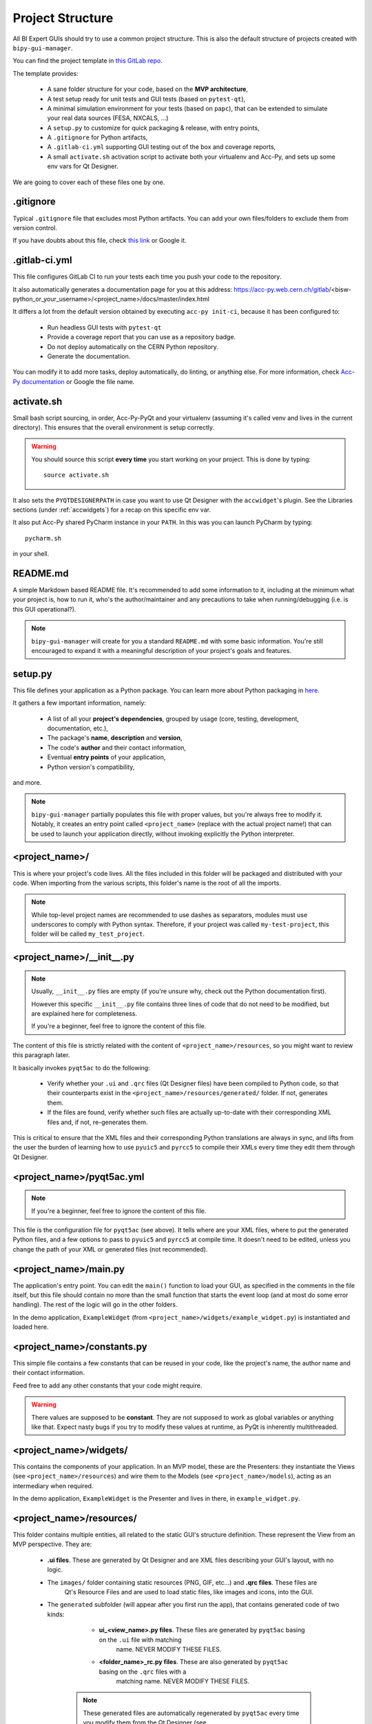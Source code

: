 .. index:: Project Structure
.. _project_structure

Project Structure
-----------------

All BI Expert GUIs should try to use a common project structure. This is also the default
structure of projects created with ``bipy-gui-manager``.

You can find the project template in
`this GitLab repo <https://gitlab.cern.ch/bisw-python/be-bi-pyqt-template>`_.

The template provides:

 * A sane folder structure for your code, based on the **MVP architecture**,
 * A test setup ready for unit tests and GUI tests (based on ``pytest-qt``),
 * A minimal simulation environment for your tests (based on ``papc``),
   that can be extended to simulate your real data sources (FESA, NXCALS, ...)
 * A ``setup.py`` to customize for quick packaging & release, with entry points,
 * A ``.gitignore`` for Python artifacts,
 * A ``.gitlab-ci.yml`` supporting GUI testing out of the box and coverage reports,
 * A small ``activate.sh`` activation script to activate both your virtualenv and Acc-Py,
   and sets up some env vars for Qt Designer.

We are going to cover each of these files one by one.


.. index:: .gitignore
.. _gitignore

.gitignore
^^^^^^^^^^^
Typical ``.gitignore`` file that excludes most Python artifacts. You can add your
own files/folders to exclude them from version control.

If you have doubts about this file, check
`this link <https://www.freecodecamp.org/news/gitignore-what-is-it-and-how-to-add-to-repo/>`_ or Google it.


.. index:: .gitlab-ci.yml
.. _gitlab-ci_conf

.gitlab-ci.yml
^^^^^^^^^^^^^^^
This file configures GitLab CI to run your tests each time you push your code
to the repository.

It also automatically generates a documentation page for you at this address:
https://acc-py.web.cern.ch/gitlab/<bisw-python_or_your_username>/<project_name>/docs/master/index.html

It differs a lot from the default version obtained by executing ``acc-py init-ci``, because it has been configured to:

 * Run headless GUI tests with ``pytest-qt``
 * Provide a coverage report that you can use as a repository badge.
 * Do not deploy automatically on the CERN Python repository.
 * Generate the documentation.

You can  modify it to add more tasks, deploy automatically, do linting, or anything else. For more information, check
`Acc-Py documentation <https://wikis.cern.ch/display/ACCPY/GUI+Testing>`_ or Google the file name.


.. index:: activate.sh
.. _activate.sh

activate.sh
^^^^^^^^^^^
Small bash script sourcing, in order, Acc-Py-PyQt and your virtualenv (assuming it's called venv and lives in the
current directory). This ensures that the overall environment is setup correctly.

.. warning:: You should source this script **every time** you start working on your project.
    This is done by typing::

        source activate.sh

It also sets the ``PYQTDESIGNERPATH`` in case you want to use Qt Designer with the ``accwidget``'s
plugin. See the Libraries sections (under :ref:`accwidgets`) for a recap on this specific env var.

It also put Acc-Py shared PyCharm instance in your ``PATH``. In this was you can launch PyCharm by typing::

    pycharm.sh

in your shell.


.. index:: README.md
.. _readme

README.md
^^^^^^^^^^
A simple Markdown based README file. It's recommended to add some information to it, including at the minimum what
your project is, how to run it, who's the author/maintainer and any precautions to take when running/debugging
(i.e. is this GUI operational?).

.. note:: ``bipy-gui-manager`` will create for you a standard ``README.md`` with some basic information.
    You're still encouraged to expand it with a meaningful description of your project's
    goals and features.


.. index:: setup.py
.. _setup.py

setup.py
^^^^^^^^
This file defines your application as a Python package. You can learn more about Python packaging in
`here <https://packaging.python.org/>`_.

It gathers a few important information, namely:

    * A list of all your **project's dependencies**, grouped by usage (core, testing, development, documentation, etc.),
    * The package's **name**, **description** and **version**,
    * The code's **author** and their contact information,
    * Eventual **entry points** of your application,
    * Python version's compatibility,

and more.

.. note:: ``bipy-gui-manager`` partially populates this file with proper values, but you're always free to modify it.
    Notably, it creates an entry point called ``<project_name>`` (replace with the actual project name!) that can be
    used to launch your application directly, without invoking explicitly the Python interpreter.


.. index:: project_name/
.. _project_folder

<project_name>/
^^^^^^^^^^^^^^^
This is where your project's code lives. All the files included in this folder will be packaged and distributed
with your code. When importing from the various scripts, this folder's name is the root of all the imports.

.. note:: While top-level project names are recommended to use dashes as separators, modules must use underscores to
    comply with Python syntax. Therefore, if your project was called ``my-test-project``, this folder will be called
    ``my_test_project``.


.. index:: __init__.py
.. ___init__py.py

<project_name>/__init__.py
^^^^^^^^^^^^^^^^^^^^^^^^^^
.. note:: Usually, ``__init__.py`` files are empty (if you're unsure why, check out the Python documentation first).

    However this specific ``__init__.py`` file contains three lines of code that do not need to be modified,
    but are explained here for completeness.

    If you're a beginner, feel free to ignore the content of this file.

The content of this file is strictly related with the content of ``<project_name>/resources``, so you might want to
review this paragraph later.

It basically invokes ``pyqt5ac`` to do the following:

     * Verify whether your ``.ui`` and ``.qrc`` files (Qt Designer files) have been compiled to Python code,
       so that their counterparts exist in the ``<project_name>/resources/generated/`` folder.
       If not, generates them.

     * If the files are found, verify whether such files are actually up-to-date with their corresponding XML files and,
       if not, re-generates them.

This is critical to ensure that the XML files and their corresponding Python translations are always in sync, and lifts
from the user the burden of learning how to use ``pyuic5`` and ``pyrcc5`` to compile their XMLs every time they edit
them through Qt Designer.


.. index:: pyqt5ac.yml
.. _pyqt5ac.yml

<project_name>/pyqt5ac.yml
^^^^^^^^^^^^^^^^^^^^^^^^^^
.. note:: If you're a beginner, feel free to ignore the content of this file.

This file is the configuration file for ``pyqt5ac`` (see above). It tells where are your XML files, where to put
the generated Python files, and a few options to pass to ``pyuic5`` and ``pyrcc5`` at compile time.
It doesn't need to be edited, unless you change the path of your XML or generated files (not recommended).


.. index:: main.py
.. _main.py

<project_name>/main.py
^^^^^^^^^^^^^^^^^^^^^^
The application's entry point. You can edit the ``main()`` function to load your GUI, as specified in the comments in
the file itself, but this file should contain no more than the small function that starts the event loop (and at most
do some error handling). The rest of the logic will go in the other folders.

In the demo application, ``ExampleWidget`` (from ``<project_name>/widgets/example_widget.py``) is instantiated and 
loaded here.


.. index:: constants.py
.. _contants.py

<project_name>/constants.py
^^^^^^^^^^^^^^^^^^^^^^^^^^^^
This simple file contains a few constants that can be reused in your code, like the project's name, the author name and
their contact information.

Feed free to add any other constants that your code might require.

.. warning:: There values are supposed to be **constant**. They are not supposed to work as global variables or
    anything like that. Expect nasty bugs if you try to modify these values at runtime, as PyQt is inherently
    multithreaded.


.. index:: widgets/
.. _widgets_folder

<project_name>/widgets/
^^^^^^^^^^^^^^^^^^^^^^^
This contains the components of your application. In an MVP model, these are the Presenters: they instantiate the Views 
(see ``<project_name>/resources``) and wire them to the Models (see ``<project_name>/models``), acting as an 
intermediary when required.

In the demo application, ``ExampleWidget`` is the Presenter and lives in there, in ``example_widget.py``.


.. index:: resources/
.. _resources_folder

<project_name>/resources/
^^^^^^^^^^^^^^^^^^^^^^^^^
This folder contains multiple entities, all related to the static GUI's structure definition.
These represent the View from an MVP perspective. They are:

 * **.ui files**. These are generated by Qt Designer and are XML files describing your GUI's layout, with no logic.

 * The ``images/`` folder containing static resources (PNG, GIF, etc...) and **.qrc files**. These files are
    Qt's Resource Files and are used to load static files, like images and icons, into the GUI.

 * The ``generated`` subfolder (will appear after you first run the app), that contains generated code of two kinds:

     - **ui_<view_name>.py files**. These files are generated by ``pyqt5ac`` basing on the ``.ui`` file with matching
        name. NEVER MODIFY THESE FILES.

     - **<folder_name>_rc.py files**. These are also generated by ``pyqt5ac`` basing on the ``.qrc`` files with a
        matching name. NEVER MODIFY THESE FILES.

    .. note:: These generated files are automatically regenerated by ``pyqt5ac`` every time you modify them from
        the Qt Designer (see ``<project_name>/__init__.py``).

        They can also be updated manually using ``pyuic5`` and ``pyrcc5`` if you're more familiar with these tools.
        In this case, you might want to erase the content of `<project_name>/__init__.py` and remove ``pyqt5ac`` from
        the core dependencies, and document this operation.

In this folder, you should modify the ``.ui`` and ``.qrc`` files only with Qt Designer (unless you really know
what you're doing) and load the Views into the Presenters (``widgets/`` folder) by importing the
``ui_ <view_name> .py`` files from the generated folder.

You can see this happening in the ``ExampleWidget`` class::

    # Import the code generated from the example_widget.ui file
    from be_bi_pyqt_template.resources.generated.ui_example_widget import Ui_TabWidget

    class ExampleWidget(QTabWidget, Ui_TabWidget):
        ...



.. index:: models/
.. _models>folder

<project_name>/models/
^^^^^^^^^^^^^^^^^^^^^^
This folder contains the Models of your application. The Model manages any object connecting to the control system,
like PyJAPC instances, NXCALS connections, etc. Models should send their data to the Views by emitting *signals* that
match corresponding *slots* in the View or Presenter.

In the demo application, this folder contains a ``data_sources.py`` file that hosts all the Model classes.
You are encouraged to create as many files as you wish. In this file, the ``ExampleModel`` class does mostly PyJapc SET
operations, while the plots' models retrieve data.

No direct operation on the GUI is done here: this classes just translate the raw data into a format that is
compatible with PyQt's signals and slots pattern.


.. index:: papc_setup/
.. _papc_setup

<project_name>/models/papc_setup/
^^^^^^^^^^^^^^^^^^^^^^^^^^^^^^^^^
This folder contains a barebone ``papc`` setup to sandbox your application.

``papc`` is a library that can trick your application into believing it's connecting to the control system, while
it's receiving simulated data instead.
This also allows control system apps to run in a sandbox also on non-TN machines, without the need of any modification.

``papc`` is primarily an option for creating meaningful and thorough GUI tests. Read more about it on the
`papc documentation <https://acc-py.web.cern.ch/gitlab/pelson/papc/docs/stable/>`_.


.. index:: tests/
.. _tests_folder

tests/
^^^^^^
This folder contains the automated tests for your app. It already contains some basic tests to ensure your setup is
correct, and they will be run on GitLab CI every time you push code to your repository.

In the case of the demo code, they tests the demo application, making sure the SET command have an actual effect on
the simulated device, and other things. You can run your tests locally by executing::

    python -m pytest

To see the coverage report, type::

    python -m pytest --cov=<project_name>

.. note:: If the tests hang, probably Qt is swallowing errors without exiting. This can happen for the same reasons on
    GitLab CI. To see the stacktrace, re-run the tests as::

        python -m pytest --vv --log-cli-level=DEBUG


.. index:: docs/
.. _docs_folder

docs/
^^^^^
This folder is a slight modification of the default one generated with ``acc-py init-docs``. It contains all that's
needed to have an empty documentation page on the `Acc-Py ReadTheDocs server <https://acc-py.web.cern.ch/>`_. Such
page is configured to include a description of your API based on the comments you place in your code.

To know more about the overall way of building your doc pages, check out the
`official Acc-Py documentation <https://wikis.cern.ch/display/ACCPY/Documentation>`_ on this topic, or head directly
to `Sphinx's documentation <https://www.sphinx-doc.org/en/master/>`_.



.. index:: Project Structure FAQ
.. project_structure_faq

FAQ
^^^

*TODO*
